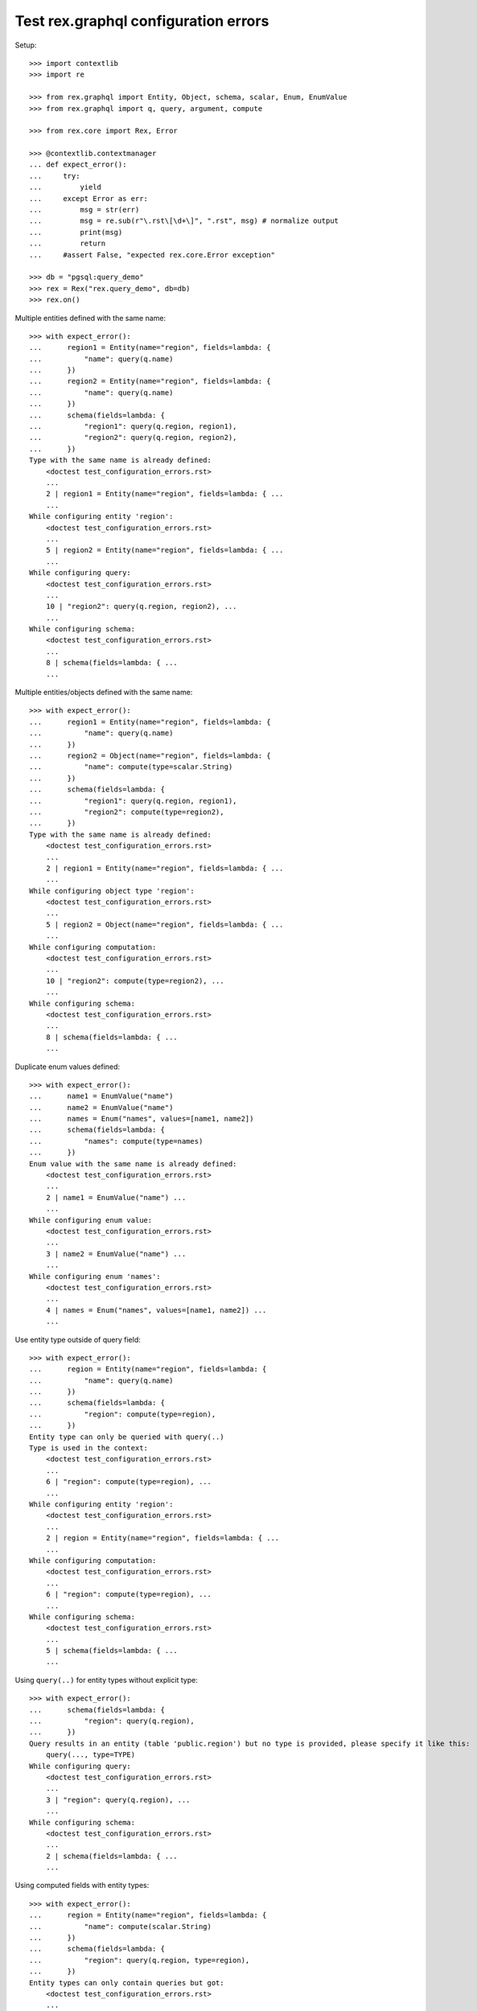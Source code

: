 Test rex.graphql configuration errors
=====================================

Setup::

   >>> import contextlib
   >>> import re

   >>> from rex.graphql import Entity, Object, schema, scalar, Enum, EnumValue
   >>> from rex.graphql import q, query, argument, compute

   >>> from rex.core import Rex, Error

   >>> @contextlib.contextmanager
   ... def expect_error():
   ...     try:
   ...         yield
   ...     except Error as err:
   ...         msg = str(err)
   ...         msg = re.sub(r"\.rst\[\d+\]", ".rst", msg) # normalize output
   ...         print(msg)
   ...         return
   ...     #assert False, "expected rex.core.Error exception"

   >>> db = "pgsql:query_demo"
   >>> rex = Rex("rex.query_demo", db=db)
   >>> rex.on()

Multiple entities defined with the same name::

    >>> with expect_error():
    ...      region1 = Entity(name="region", fields=lambda: {
    ...          "name": query(q.name)
    ...      })
    ...      region2 = Entity(name="region", fields=lambda: {
    ...          "name": query(q.name)
    ...      })
    ...      schema(fields=lambda: {
    ...          "region1": query(q.region, region1),
    ...          "region2": query(q.region, region2),
    ...      })
    Type with the same name is already defined:
        <doctest test_configuration_errors.rst>
        ...
        2 | region1 = Entity(name="region", fields=lambda: { ...
        ...
    While configuring entity 'region':
        <doctest test_configuration_errors.rst>
        ...
        5 | region2 = Entity(name="region", fields=lambda: { ...
        ...
    While configuring query:
        <doctest test_configuration_errors.rst>
        ...
        10 | "region2": query(q.region, region2), ...
        ...
    While configuring schema:
        <doctest test_configuration_errors.rst>
        ...
        8 | schema(fields=lambda: { ...
        ...

Multiple entities/objects defined with the same name::

    >>> with expect_error():
    ...      region1 = Entity(name="region", fields=lambda: {
    ...          "name": query(q.name)
    ...      })
    ...      region2 = Object(name="region", fields=lambda: {
    ...          "name": compute(type=scalar.String)
    ...      })
    ...      schema(fields=lambda: {
    ...          "region1": query(q.region, region1),
    ...          "region2": compute(type=region2),
    ...      })
    Type with the same name is already defined:
        <doctest test_configuration_errors.rst>
        ...
        2 | region1 = Entity(name="region", fields=lambda: { ...
        ...
    While configuring object type 'region':
        <doctest test_configuration_errors.rst>
        ...
        5 | region2 = Object(name="region", fields=lambda: { ...
        ...
    While configuring computation:
        <doctest test_configuration_errors.rst>
        ...
        10 | "region2": compute(type=region2), ...
        ...
    While configuring schema:
        <doctest test_configuration_errors.rst>
        ...
        8 | schema(fields=lambda: { ...
        ...

Duplicate enum values defined::

    >>> with expect_error():
    ...      name1 = EnumValue("name")
    ...      name2 = EnumValue("name")
    ...      names = Enum("names", values=[name1, name2])
    ...      schema(fields=lambda: {
    ...          "names": compute(type=names)
    ...      })
    Enum value with the same name is already defined:
        <doctest test_configuration_errors.rst>
        ...
        2 | name1 = EnumValue("name") ...
        ...
    While configuring enum value:
        <doctest test_configuration_errors.rst>
        ...
        3 | name2 = EnumValue("name") ...
        ...
    While configuring enum 'names':
        <doctest test_configuration_errors.rst>
        ...
        4 | names = Enum("names", values=[name1, name2]) ...
        ...

Use entity type outside of query field::

    >>> with expect_error():
    ...      region = Entity(name="region", fields=lambda: {
    ...          "name": query(q.name)
    ...      })
    ...      schema(fields=lambda: {
    ...          "region": compute(type=region),
    ...      })
    Entity type can only be queried with query(..)
    Type is used in the context:
        <doctest test_configuration_errors.rst>
        ...
        6 | "region": compute(type=region), ...
        ...
    While configuring entity 'region':
        <doctest test_configuration_errors.rst>
        ...
        2 | region = Entity(name="region", fields=lambda: { ...
        ...
    While configuring computation:
        <doctest test_configuration_errors.rst>
        ...
        6 | "region": compute(type=region), ...
        ...
    While configuring schema:
        <doctest test_configuration_errors.rst>
        ...
        5 | schema(fields=lambda: { ...
        ...

Using ``query(..)`` for entity types without explicit type::

    >>> with expect_error():
    ...      schema(fields=lambda: {
    ...          "region": query(q.region),
    ...      })
    Query results in an entity (table 'public.region') but no type is provided, please specify it like this:
        query(..., type=TYPE)
    While configuring query:
        <doctest test_configuration_errors.rst>
        ...
        3 | "region": query(q.region), ...
        ...
    While configuring schema:
        <doctest test_configuration_errors.rst>
        ...
        2 | schema(fields=lambda: { ...
        ...

Using computed fields with entity types::

    >>> with expect_error():
    ...      region = Entity(name="region", fields=lambda: {
    ...          "name": compute(scalar.String)
    ...      })
    ...      schema(fields=lambda: {
    ...          "region": query(q.region, type=region),
    ...      })
    Entity types can only contain queries but got:
        <doctest test_configuration_errors.rst>
        ...
        3 | "name": compute(scalar.String) ...
        ...
    While configuring entity 'region':
        <doctest test_configuration_errors.rst>
        ...
        2 | region = Entity(name="region", fields=lambda: { ...
        ...
    While configuring query:
        <doctest test_configuration_errors.rst>
        ...
        6 | "region": query(q.region, type=region), ...
        ...
    While configuring schema:
        <doctest test_configuration_errors.rst>
        ...
        5 | schema(fields=lambda: { ...
        ...

Malformed queries::

    >>> with expect_error():
    ...      region = Entity(name="region", fields=lambda: {
    ...          "name": query(q.something_weird)
    ...      })
    ...      schema(fields=lambda: {
    ...          "region": query(q.region, type=region),
    ...      })
    Got unknown identifier:
        something_weird
    While processing:
        navigate
    While configuring query:
        <doctest test_configuration_errors.rst>
        ...
        3 | "name": query(q.something_weird) ...
        ...
    While configuring query:
        <doctest test_configuration_errors.rst>
        ...
        6 | "region": query(q.region, type=region), ...
        ...
    While configuring schema:
        <doctest test_configuration_errors.rst>
        ...
        5 | schema(fields=lambda: { ...
        ...

    >>> with expect_error():
    ...      part = Entity(name="part", fields=lambda: {
    ...          "name": query(q.name),
    ...          "type": query(q.type),
    ...      })
    ...      region = Entity(name="region", fields=lambda: {
    ...          "name": query(q.name),
    ...      })
    ...      schema(fields=lambda: {
    ...          "part": query(q.part, type=part),
    ...          "region": query(q.region, type=part),
    ...      })
    Type 'part' represents database table 'public.part' but was used in the context of query which results in table 'public.region'
    While configuring query:
        <doctest test_configuration_errors.rst>
        ...
        11 | "region": query(q.region, type=part), ...
        ...
    While configuring schema:
        <doctest test_configuration_errors.rst>
        ...
        9 | schema(fields=lambda: { ...
        ...

    >>> with expect_error():
    ...      region = Entity(name="region", fields=lambda: {
    ...          "name": query(q.name),
    ...      })
    ...      schema(fields=lambda: {
    ...          "region": query(q.region.select(name=q.name), type=region),
    ...      })
    Entity type can only be queried with query(..) which result in a table
    Type is used in the context:
        <doctest test_configuration_errors.rst>
        ...
        6 | "region": query(q.region.select(name=q.name), type= ...
        ...
    While configuring entity 'region':
        <doctest test_configuration_errors.rst>
        ...
        2 | region = Entity(name="region", fields=lambda: { ...
        ...
    While configuring query:
        <doctest test_configuration_errors.rst>
        ...
        6 | "region": query(q.region.select(name=q.name), type= ...
        ...
    While configuring schema:
        <doctest test_configuration_errors.rst>
        ...
        5 | schema(fields=lambda: { ...
        ...

Passing non callable as fields when creating an object type::

    >>> with expect_error():
    ...      Object(name="part", fields={
    ...          "name": query(q.name),
    ...          "type": query(q.type),
    ...      })
    Argument 'fields' should be a function

Passing non callable as fields when creating an entity type::

    >>> with expect_error():
    ...      Entity(name="part", fields={
    ...          "name": query(q.name),
    ...          "type": query(q.type),
    ...      })
    Argument 'fields' should be a function

Passing non callable as fields when creating a schema::

    >>> with expect_error():
    ...      region = Entity(name="region", fields=lambda: {
    ...          "name": query(q.name),
    ...      })
    ...      schema(fields={'region': query(q.region, type=region)})
    Argument 'fields' should be a function

Let's check errors with filter configuration::

    >>> with expect_error():
    ...      region = Entity(name="region", fields=lambda: {
    ...          "name": query(q.name),
    ...      })
    ...      schema(fields=lambda: {
    ...          "region": query(
    ...              q.region,
    ...              filters=[
    ...                q.unkown_field == argument("name", scalar.String)
    ...              ],
    ...              type=region
    ...          )
    ...      })
    Got unknown identifier:
        unkown_field
    While processing:
        navigate
    While processing:
        =
    While configuring query:
        <doctest test_configuration_errors.rst>
        ...
        11 | type=region ...
        ...
    While configuring schema:
        <doctest test_configuration_errors.rst>
        ...
        5 | schema(fields=lambda: { ...
        ...

Teardown::

   >>> rex.off()
